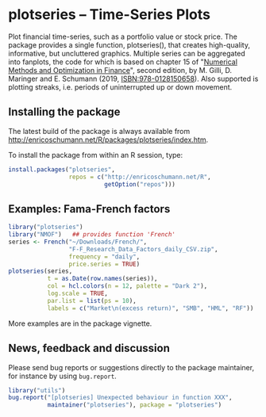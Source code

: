 * plotseries -- Time-Series Plots

  Plot financial time-series, such as a portfolio value or
  stock price.  The package provides a single function,
  plotseries(), that creates high-quality, informative, but
  uncluttered graphics.  Multiple series can be aggregated
  into fanplots, the code for which is based on chapter 15
  of "[[http://enricoschumann.net/NMOF.htm][Numerical Methods and Optimization in Finance]]", second
  edition, by M. Gilli, D. Maringer and E. Schumann (2019,
  ISBN:978-0128150658).  Also supported is plotting streaks,
  i.e. periods of uninterrupted up or down movement.

** Installing the package

   The latest build of the package is always available from
   [[http://enricoschumann.net/R/packages/plotseries/index.htm]].

   To install the package from within an R session, type:
#+BEGIN_SRC R :eval never :export code
  install.packages("plotseries",
                   repos = c("http://enricoschumann.net/R",
                             getOption("repos")))
#+END_SRC


** Examples: Fama-French factors

#+BEGIN_SRC R :exports both :session *R-plotseries* :eval query :results graphics :file ./fama-french3.png :width 600 :height 450
  library("plotseries")
  library("NMOF")   ## provides function 'French'
  series <- French("~/Downloads/French/",
                   "F-F_Research_Data_Factors_daily_CSV.zip",
                   frequency = "daily",
                   price.series = TRUE)
  plotseries(series,
             t = as.Date(row.names(series)),
             col = hcl.colors(n = 12, palette = "Dark 2"),
             log.scale = TRUE,
             par.list = list(ps = 10),
             labels = c("Market\n(excess return)", "SMB", "HML", "RF"))
#+END_SRC

#+RESULTS:
[[./fama-french3.png]]

More examples are in the package vignette.

** News, feedback and discussion

   Please send bug reports or suggestions directly to the
   package maintainer, for instance by using =bug.report=.

#+BEGIN_SRC R :eval never :export code
  library("utils")
  bug.report("[plotseries] Unexpected behaviour in function XXX", 
             maintainer("plotseries"), package = "plotseries")
#+END_SRC

